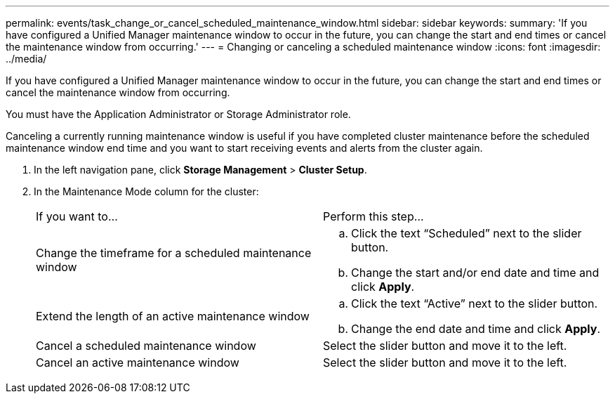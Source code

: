 ---
permalink: events/task_change_or_cancel_scheduled_maintenance_window.html
sidebar: sidebar
keywords: 
summary: 'If you have configured a Unified Manager maintenance window to occur in the future, you can change the start and end times or cancel the maintenance window from occurring.'
---
= Changing or canceling a scheduled maintenance window
:icons: font
:imagesdir: ../media/

[.lead]
If you have configured a Unified Manager maintenance window to occur in the future, you can change the start and end times or cancel the maintenance window from occurring.

You must have the Application Administrator or Storage Administrator role.

Canceling a currently running maintenance window is useful if you have completed cluster maintenance before the scheduled maintenance window end time and you want to start receiving events and alerts from the cluster again.

. In the left navigation pane, click *Storage Management* > *Cluster Setup*.
. In the Maintenance Mode column for the cluster:
+
|===
| If you want to...| Perform this step...
a|
Change the timeframe for a scheduled maintenance window
a|

 .. Click the text "`Scheduled`" next to the slider button.
 .. Change the start and/or end date and time and click *Apply*.

a|
Extend the length of an active maintenance window
a|

 .. Click the text "`Active`" next to the slider button.
 .. Change the end date and time and click *Apply*.

a|
Cancel a scheduled maintenance window
a|
Select the slider button and move it to the left.
a|
Cancel an active maintenance window
a|
Select the slider button and move it to the left.
|===
